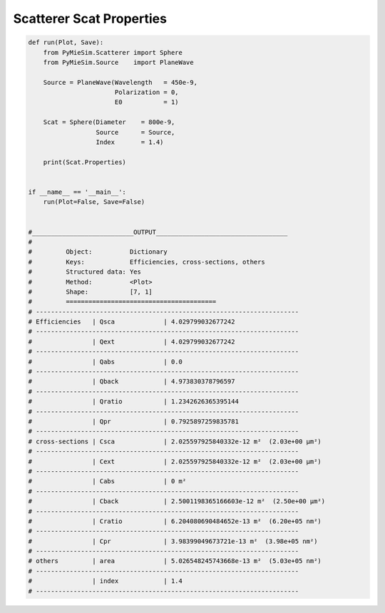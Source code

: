 
.. DO NOT EDIT.
.. THIS FILE WAS AUTOMATICALLY GENERATED BY SPHINX-GALLERY.
.. TO MAKE CHANGES, EDIT THE SOURCE PYTHON FILE:
.. "auto_examples/CreatingScatterers/Scatterer:ScatProperties.py"
.. LINE NUMBERS ARE GIVEN BELOW.

.. only:: html

    .. note::
        :class: sphx-glr-download-link-note

        Click :ref:`here <sphx_glr_download_auto_examples_CreatingScatterers_Scatterer:ScatProperties.py>`
        to download the full example code

.. rst-class:: sphx-glr-example-title

.. _sphx_glr_auto_examples_CreatingScatterers_Scatterer:ScatProperties.py:


Scatterer Scat Properties
=========================

.. GENERATED FROM PYTHON SOURCE LINES 5-62

.. code-block:: default


    def run(Plot, Save):
        from PyMieSim.Scatterer import Sphere
        from PyMieSim.Source    import PlaneWave

        Source = PlaneWave(Wavelength   = 450e-9,
                           Polarization = 0,
                           E0           = 1)

        Scat = Sphere(Diameter    = 800e-9,
                      Source      = Source,
                      Index       = 1.4)

        print(Scat.Properties)


    if __name__ == '__main__':
        run(Plot=False, Save=False)


    #___________________________OUTPUT___________________________________
    #
    #         Object:          Dictionary
    #         Keys:            Efficiencies, cross-sections, others
    #         Structured data: Yes
    #         Method:          <Plot>
    #         Shape:           [7, 1]
    #         ========================================
    # ----------------------------------------------------------------------
    # Efficiencies   | Qsca             | 4.029799032677242
    # ----------------------------------------------------------------------
    #                | Qext             | 4.029799032677242
    # ----------------------------------------------------------------------
    #                | Qabs             | 0.0
    # ----------------------------------------------------------------------
    #                | Qback            | 4.973830378796597
    # ----------------------------------------------------------------------
    #                | Qratio           | 1.2342626365395144
    # ----------------------------------------------------------------------
    #                | Qpr              | 0.7925897259835781
    # ----------------------------------------------------------------------
    # cross-sections | Csca             | 2.025597925840332e-12 m²  (2.03e+00 μm²)
    # ----------------------------------------------------------------------
    #                | Cext             | 2.025597925840332e-12 m²  (2.03e+00 μm²)
    # ----------------------------------------------------------------------
    #                | Cabs             | 0 m²
    # ----------------------------------------------------------------------
    #                | Cback            | 2.5001198365166603e-12 m²  (2.50e+00 μm²)
    # ----------------------------------------------------------------------
    #                | Cratio           | 6.204080690484652e-13 m²  (6.20e+05 nm²)
    # ----------------------------------------------------------------------
    #                | Cpr              | 3.98399049673721e-13 m²  (3.98e+05 nm²)
    # ----------------------------------------------------------------------
    # others         | area             | 5.026548245743668e-13 m²  (5.03e+05 nm²)
    # ----------------------------------------------------------------------
    #                | index            | 1.4
    # ----------------------------------------------------------------------


.. rst-class:: sphx-glr-timing

   **Total running time of the script:** ( 0 minutes  0.000 seconds)


.. _sphx_glr_download_auto_examples_CreatingScatterers_Scatterer:ScatProperties.py:


.. only :: html

 .. container:: sphx-glr-footer
    :class: sphx-glr-footer-example



  .. container:: sphx-glr-download sphx-glr-download-python

     :download:`Download Python source code: Scatterer:ScatProperties.py <Scatterer:ScatProperties.py>`



  .. container:: sphx-glr-download sphx-glr-download-jupyter

     :download:`Download Jupyter notebook: Scatterer:ScatProperties.ipynb <Scatterer:ScatProperties.ipynb>`


.. only:: html

 .. rst-class:: sphx-glr-signature

    `Gallery generated by Sphinx-Gallery <https://sphinx-gallery.github.io>`_
